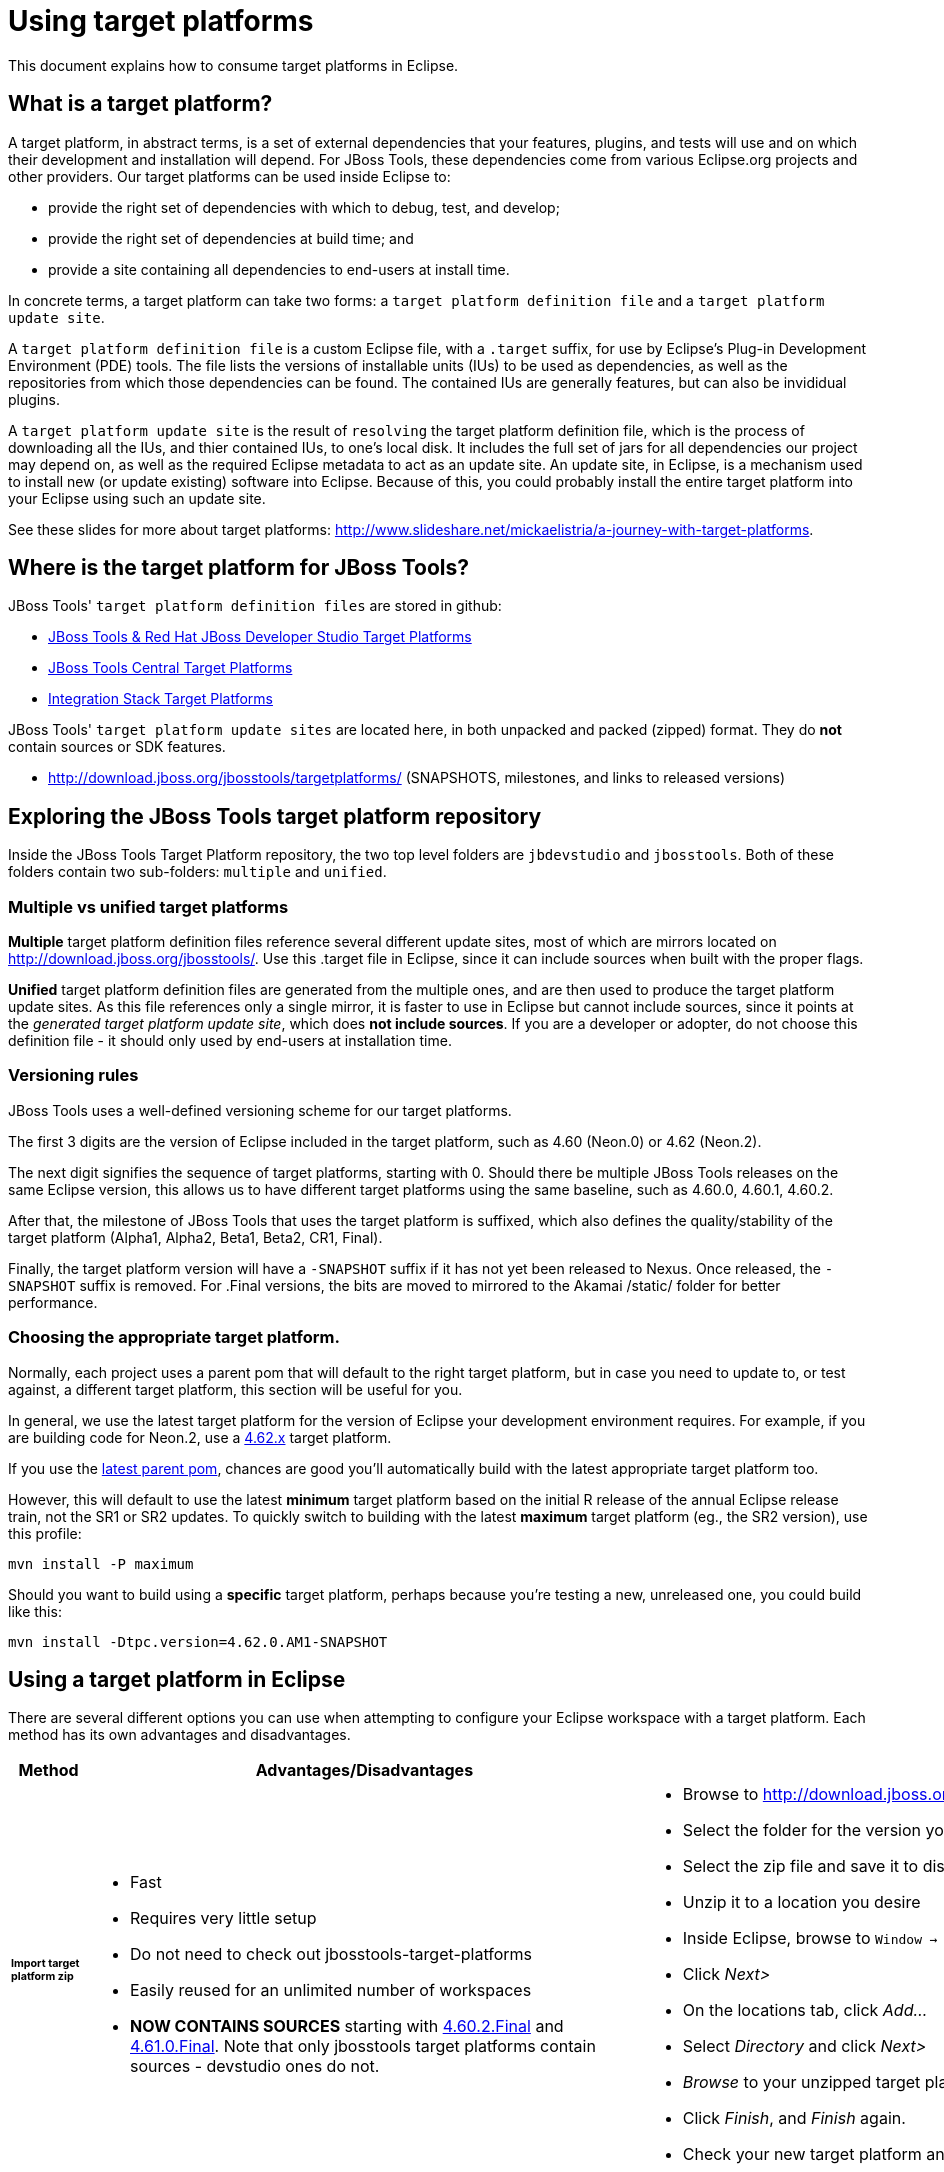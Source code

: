 = Using target platforms

This document explains how to consume target platforms in Eclipse.

== What is a target platform?

A target platform, in abstract terms, is a set of external dependencies that your features, plugins, and tests will use and on which their development and installation will depend. For JBoss Tools, these dependencies come from various Eclipse.org projects and other providers. Our target platforms can be used inside Eclipse to:

* provide the right set of dependencies with which to debug, test, and develop;
* provide the right set of dependencies at build time; and
* provide a site containing all dependencies to end-users at install time.

In concrete terms, a target platform can take two forms: a `target platform definition file` and a `target platform update site`.

A `target platform definition file` is a custom Eclipse file, with a `.target` suffix, for use by Eclipse's Plug-in Development Environment (PDE) tools. The file lists  the versions of installable units (IUs) to be used as dependencies, as well as the repositories from which those dependencies can be found. The contained IUs are generally features, but can also be invididual plugins.

A `target platform update site` is the result of `resolving` the target platform definition file, which is the process of downloading all the IUs, and thier contained IUs, to one's local disk. It includes the full set of jars for all dependencies our project may depend on, as well as the required Eclipse metadata to act as an update site. An update site, in Eclipse, is a mechanism used to install new (or update existing) software into Eclipse. Because of this, you could probably install the entire target platform into your Eclipse using such an update site.

See these slides for more about target platforms: http://www.slideshare.net/mickaelistria/a-journey-with-target-platforms.

== Where is the target platform for JBoss Tools?

JBoss Tools' `target platform definition files` are stored in github:

* https://github.com/jbosstools/jbosstools-target-platforms[JBoss Tools & Red Hat JBoss Developer Studio Target Platforms]
* https://github.com/jbosstools/jbosstools-discovery[JBoss Tools Central Target Platforms]
* https://github.com/jbosstools/jbosstools-integration-stack[Integration Stack Target Platforms]

JBoss Tools' `target platform update sites` are located here, in both unpacked and packed (zipped) format. They do *not* contain sources or SDK features.

* http://download.jboss.org/jbosstools/targetplatforms/ (SNAPSHOTS, milestones, and links to released versions)

## Exploring the JBoss Tools target platform repository

Inside the JBoss Tools Target Platform repository, the two top level folders are `jbdevstudio` and `jbosstools`.  Both of these folders contain two sub-folders: `multiple` and `unified`.

### Multiple vs unified target platforms

**Multiple** target platform definition files reference several different update sites, most of which are mirrors located on http://download.jboss.org/jbosstools/. Use this .target file in Eclipse, since it can include sources when built with the proper flags.

**Unified** target platform definition files are generated from the multiple ones, and are then used to produce the target platform update sites. As this file references only a single mirror, it is faster to use in Eclipse but cannot include sources, since it points at the _generated target platform update site_, which does **not include sources**. If you are a developer or adopter, do not choose this definition file - it should only used by end-users at installation time.

### Versioning rules

JBoss Tools uses a well-defined versioning scheme for our target platforms.

The first 3 digits are the version of Eclipse included in the target platform, such as 4.60 (Neon.0) or 4.62 (Neon.2).

The next digit signifies the sequence of target platforms, starting with 0. Should there be multiple JBoss Tools releases on the same Eclipse version, this allows us to have different target platforms using the same baseline, such as 4.60.0, 4.60.1, 4.60.2.

After that, the milestone of JBoss Tools that uses the target platform is suffixed, which also defines the quality/stability of the target platform (Alpha1, Alpha2, Beta1, Beta2, CR1, Final).

Finally, the target platform version will have a `-SNAPSHOT` suffix if it has not yet been released to Nexus. Once released, the `-SNAPSHOT` suffix is removed. For .Final versions, the bits are moved to mirrored to the Akamai /static/ folder for better performance.

### Choosing the appropriate target platform.

Normally, each project uses a parent pom that will default to the right target platform, but in case you need to update to, or test against, a different target platform, this section will be useful for you.

In general, we use the latest target platform for the version of Eclipse your development environment requires. For example, if you are building code for Neon.2, use a https://github.com/jbosstools/jbosstools-target-platforms/tree/4.62.x[4.62.x] target platform.

If you use the https://github.com/jbosstools/jbosstools-build/blob/master/parent/pom.xml#L104-L115[latest parent pom], chances are good you'll automatically build with the latest appropriate target platform too.

However, this will default to use the latest *minimum* target platform based on the initial R release of the annual Eclipse release train, not the SR1 or SR2 updates. To quickly switch to building with the latest *maximum* target platform (eg., the SR2 version), use this profile:

```
mvn install -P maximum
```

Should you want to build using a *specific* target platform, perhaps because you're testing a new, unreleased one, you could build like this:

```
mvn install -Dtpc.version=4.62.0.AM1-SNAPSHOT
```


## Using a target platform in Eclipse

There are several different options you can use when attempting to configure your Eclipse workspace with a target platform. Each method has its own advantages and disadvantages.

:frame: all
:grid: all
:halign: left
:valign: top

[cols="5a,8a,10a", options="header"]
|===
|Method
|Advantages/Disadvantages
|Steps

| ###### *Import target platform zip*
|

* Fast
* Requires very little setup
* Do not need to check out jbosstools-target-platforms
* Easily reused for an unlimited number of workspaces
* *NOW CONTAINS SOURCES* starting with http://download.jboss.org/jbosstools/targetplatforms/jbosstoolstarget/4.60.2.Final/jbosstoolstarget-4.60.2.Final.zip[4.60.2.Final] and http://download.jboss.org/jbosstools/static/targetplatforms/jbosstoolstarget/4.61.0.Final/jbosstoolstarget-4.61.0.Final.zip[4.61.0.Final]. Note that only jbosstools target platforms contain sources - devstudio ones do not.

|

* Browse to http://download.jboss.org/jbosstools/targetplatforms/jbosstoolstarget/
* Select the folder for the version you want such as `4.61.0.Final`
* Select the zip file and save it to disk
* Unzip it to a location you desire
* Inside Eclipse, browse to `Window -> Preferences -> Target Platform` and click _Add..._
* Click _Next>_
* On the locations tab, click _Add..._
* Select _Directory_ and click _Next>_
* _Browse_ to your unzipped target platform folder
* Click _Finish_, and _Finish_ again.
* Check your new target platform and watch it load very quickly

| ###### *Import .target file*
|
* By far the easiest method.
* Can fetch source bundles so you can trace into the source of dependencies

But...

* May take in excess of an hour each time, usually blocking the workspace. (see https://bugs.eclipse.org/bugs/show_bug.cgi?id=507397 for potential improvement)
* Must be done once per workspace (see https://bugs.eclipse.org/bugs/show_bug.cgi?id=282352 )
* Eclipse will cache bundles in `${workspace}/.metadata/.plugins/org.eclipse.pde.core/.bundle_pool` (see https://bugs.eclipse.org/bugs/show_bug.cgi?id=282352 )
|
* Check out the target platform branch matching the version of Eclipse you need. For a target platform containing Eclipse 4.6.2 (Neon.2), check out the https://github.com/jbosstools/jbosstools-target-platforms/tree/4.62.x[4.62.x] branch.

```bash
git clone https://github.com/jbosstools/jbosstools-target-platforms.git
cd jbosstools-target-platforms
git checkout 4.62.x
```

* Next, import the `jbosstools/multiple` project into Eclipse. This project must be imported as a maven project. To import this project, select `File -> Import -> Existing Maven Project` and browse to the jbosstools/multiple project location.

* When done, go to `Window -> Preference -> Plug-in Development -> Target Platforms`, select the recent _multiple.target_ entry which should be visible in the preference page, and click _Apply_ (or _Reload_ in case of updates only).

[NOTE]
====
_Rather than importing, you can simply open a `.target` file with the Target Definition editor._

_In the top-right corner, click the `Export` button and select a destination directory._

_If you selected a `.target` file with source references, such as `jbosstools-multiple.target`, you will also resolve sources - convenient for development work._
====

* **Beware**, in both cases this is a long operation that can take up to an hour, depending on your internet connection, during which time Eclipse can't be used for anything else.

| ###### *Build target platform (bootstrapped from zip)*
|
* Fast
* Flexible
* Can include sources
* Easily reused for an unlimited number of workspaces
* *DEPRECATED* - new target platform zips as of 4.6x contain sources. See 'Import target platform zip' section above.

But...

* More complicated
|
* Check out the target platform branch matching the version of Eclipse you need. For a target platform containing Eclipse 4.6.2, check out the https://github.com/jbosstools/jbosstools-target-platforms/tree/4.62.x[4.62.x] branch.

```bash
git clone https://github.com/jbosstools/jbosstools-target-platforms.git
cd jbosstools-target-platforms
git checkout 4.62.x
```

* If you do NOT require source bundles, you should then type:

```bash
wget http://download.jboss.org/jbosstools/targetplatforms/jbosstoolstarget/4.62.0.AM1-SNAPSHOT/jbosstoolstarget-4.62.0.AM1-SNAPSHOT.zip # or similar URL
mkdir -p jbosstools/multiple/target/jbosstools-multiple.target.repo
unzip jbosstoolstarget-*.zip -d jbosstools/multiple/target/jbosstools-multiple.target.repo
```

* If you DO require source bundles, first unpack the zip (as in the step above), then type:

```bash
mvn install -f jbosstools/multiple/pom.xml -Pmultiple2repo -Dmirror-target-to-repo.includeSources=true
```

* Only the builds which requires sources is long-running, and may take upwards of an hour. Simply downloading and unpacking the zip should be relatively quick.

Next:

* Inside Eclipse, browse to `Window -> Preferences -> Target Platform` and click _Add..._
* Click _Next>_
* On the locations tab, click _Add..._
* Select _Directory_ and click _Next>_
* _Browse_ to `jbosstools-target-platforms/jbosstools/multiple/target/jbosstools-multiple.target.repo/plugins
* Click _Finish_, and _Finish_ again.
* Check your new target platform and watch it load very quickly

| ###### *Build target platform*
|
* Fast
* Flexible
* Can include sources
* Easily reused for an unlimited number of workspaces

But...

* More complicated
|
* Check out the target platform branch matching the version of Eclipse you need. For a target platform containing Eclipse 4.6.2, check out the https://github.com/jbosstools/jbosstools-target-platforms/tree/4.62.x[4.62.x] branch.

```bash
git clone https://github.com/jbosstools/jbosstools-target-platforms.git
cd jbosstools-target-platforms
git checkout 4.62.x
```

* If you do NOT require source bundles, you should then type:

```bash
mvn clean install -f jbosstools/multiple/pom.xml -Pmultiple2repo
```

* If you DO require source bundles, you should then type:

```bash
mvn install -f jbosstools/multiple/pom.xml -Pmultiple2repo -Dmirror-target-to-repo.includeSources=true
```

* Both of the above builds are long-running, and may take upwards of an hour.

Next:

* Inside Eclipse, browse to `Window -> Preferences -> Target Platform` and click _Add..._
* Click _Next>_
* On the locations tab, click _Add..._
* Select _Directory_ and click _Next>_
* _Browse_ to `jbosstools-target-platforms/jbosstools/multiple/target/jbosstools-multiple.target.repo/plugins
* Click _Finish_, and _Finish_ again.
* Check your new target platform and watch it load very quickly
|===




## Installing a target platform into eclipse

Up until this point, we've only been referencing *using* a target platform in eclipse to resolve dependencies.
When simply using a target platform, it is not 'installed' into your eclipse, but rather all the units are
stored locally and then resolved and referenced for compilation and run-time resolution.

Under some circumstances, users may wish to actually install the target platform (or some subset of it) into their
running eclipse installation. This is very useful when testing local builds, for example.

With this in mind, if you have a local copy of the target platform unzipped on your disk, or if you wish to
simply install from our web urls, you can perform the following to install it into your actual eclipse application:

* Select `Window -> Install New Software`
* Click `Add...`
* Provide a name
* Browse to the location of your local target platform, or paste a target platform URL such as http://download.jboss.org/jbosstools/targetplatforms/jbosstoolstarget/4.62.0.AM1-SNAPSHOT/
* Uncheck `Group item by category`
* Click `Select All`
* Click `Next>` and continue until you can `Finish`
* Install all of the items.

If this is a task you intend to perform often, you will find it very useful to have a local target platform folder, rather than continuously download and install from a remote location.


After installing the target platform, you should restart your eclipse. You will find you have all dependencies locally installed and running,
rather than being used only for plug-in dependency resolution.

## Using a target platform in a maven build

JBoss Tools modules use Maven to build and are configured to consume the latest target platform from Nexus, based on what's set in the https://github.com/jbosstools/jbosstools-build/blob/master/parent/pom.xml#L109-L112[parent pom].

If you want to use a newer version, simply build with `mvn verify -Dtpc.version=4.61.0.Final`.

